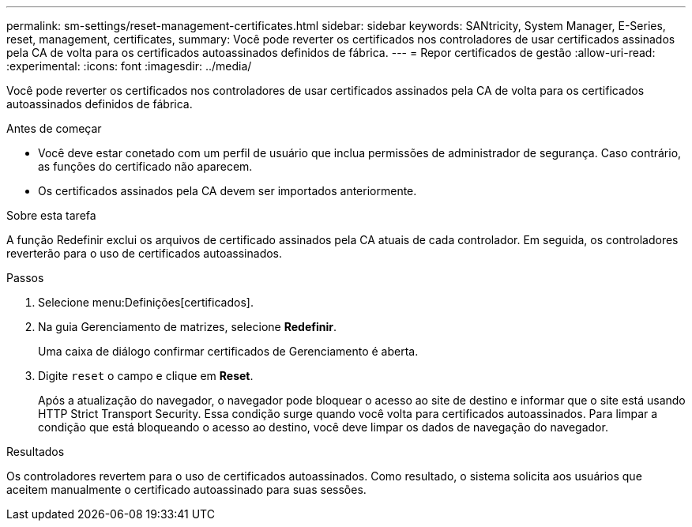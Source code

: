 ---
permalink: sm-settings/reset-management-certificates.html 
sidebar: sidebar 
keywords: SANtricity, System Manager, E-Series, reset, management, certificates, 
summary: Você pode reverter os certificados nos controladores de usar certificados assinados pela CA de volta para os certificados autoassinados definidos de fábrica. 
---
= Repor certificados de gestão
:allow-uri-read: 
:experimental: 
:icons: font
:imagesdir: ../media/


[role="lead"]
Você pode reverter os certificados nos controladores de usar certificados assinados pela CA de volta para os certificados autoassinados definidos de fábrica.

.Antes de começar
* Você deve estar conetado com um perfil de usuário que inclua permissões de administrador de segurança. Caso contrário, as funções do certificado não aparecem.
* Os certificados assinados pela CA devem ser importados anteriormente.


.Sobre esta tarefa
A função Redefinir exclui os arquivos de certificado assinados pela CA atuais de cada controlador. Em seguida, os controladores reverterão para o uso de certificados autoassinados.

.Passos
. Selecione menu:Definições[certificados].
. Na guia Gerenciamento de matrizes, selecione *Redefinir*.
+
Uma caixa de diálogo confirmar certificados de Gerenciamento é aberta.

. Digite `reset` o campo e clique em *Reset*.
+
Após a atualização do navegador, o navegador pode bloquear o acesso ao site de destino e informar que o site está usando HTTP Strict Transport Security. Essa condição surge quando você volta para certificados autoassinados. Para limpar a condição que está bloqueando o acesso ao destino, você deve limpar os dados de navegação do navegador.



.Resultados
Os controladores revertem para o uso de certificados autoassinados. Como resultado, o sistema solicita aos usuários que aceitem manualmente o certificado autoassinado para suas sessões.
